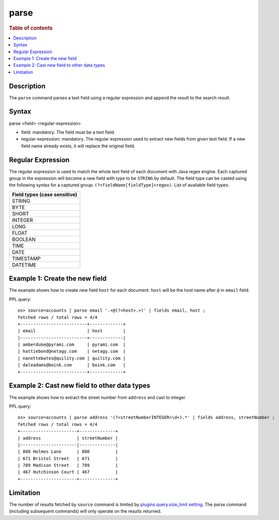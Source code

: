 =============
parse
=============

.. rubric:: Table of contents

.. contents::
   :local:
   :depth: 2


Description
============
| The ``parse`` command parses a text field using a regular expression and append the result to the search result.


Syntax
============
parse <field> <regular-expression>

* field: mandatory. The field must be a text field.
* regular-expression: mandatory. The regular expression used to extract new fields from given text field. If a new field name already exists, it will replace the original field.

Regular Expression
==================

The regular expression is used to match the whole text field of each document with Java regex engine. Each captured group in the expression will become a new field with type to be ``STRING`` by default. The field type can be casted using the following syntax for a captured group: ``(?<fieldName[fieldType]>regex)``. List of available field types:

+------------------------------+
| Field types (case sensitive) |
+==============================+
| STRING                       |
+------------------------------+
| BYTE                         |
+------------------------------+
| SHORT                        |
+------------------------------+
| INTEGER                      |
+------------------------------+
| LONG                         |
+------------------------------+
| FLOAT                        |
+------------------------------+
| BOOLEAN                      |
+------------------------------+
| TIME                         |
+------------------------------+
| DATE                         |
+------------------------------+
| TIMESTAMP                    |
+------------------------------+
| DATETIME                     |
+------------------------------+


Example 1: Create the new field
===============================

The example shows how to create new field ``host`` for each document. ``host`` will be the host name after ``@`` in ``email`` field.

PPL query::

    os> source=accounts | parse email '.+@(?<host>.+)' | fields email, host ;
    fetched rows / total rows = 4/4
    +--------------------------+-------------+
    | email                    | host        |
    |--------------------------+-------------|
    | amberduke@pyrami.com     | pyrami.com  |
    | hattiebond@netagy.com    | netagy.com  |
    | nanettebates@quility.com | quility.com |
    | daleadams@boink.com      | boink.com   |
    +--------------------------+-------------+


Example 2: Cast new field to other data types
=============================================

The example shows how to extract the street number from ``address`` and cast to integer.

PPL query::

    os> source=accounts | parse address '(?<streetNumberINTEGER>\d+).*' | fields address, streetNumber ;
    fetched rows / total rows = 4/4
    +----------------------+--------------+
    | address              | streetNumber |
    |----------------------|--------------|
    | 880 Holmes Lane      | 880          |
    | 671 Bristol Street   | 671          |
    | 789 Madison Street   | 789          |
    | 467 Hutchinson Court | 467          |
    +----------------------+--------------+


Limitation
==========

The number of results fetched by ``source`` command is limited by `plugins.query.size_limit setting <../admin/settings.rst#plugins-query-size-limit>`_. The parse command (including subsequent commands) will only operate on the results returned.
